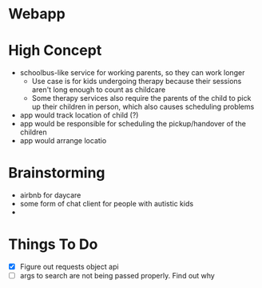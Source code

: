 * Webapp
* High Concept
  + schoolbus-like service for working parents, so they can work longer
    * Use case is for kids undergoing therapy because their sessions aren't
      long enough to count as childcare
    * Some therapy services also require the parents of the child to pick up their
      children in person, which also causes scheduling problems
  + app would track location of child (?)
  + app would be responsible for scheduling the pickup/handover of the children
  + app would arrange locatio
* Brainstorming
  - airbnb for daycare
  - some form of chat client for people with autistic kids
  -
* Things To Do
  - [X] Figure out requests object api
  - [ ] args to search are not being passed properly. Find out why
